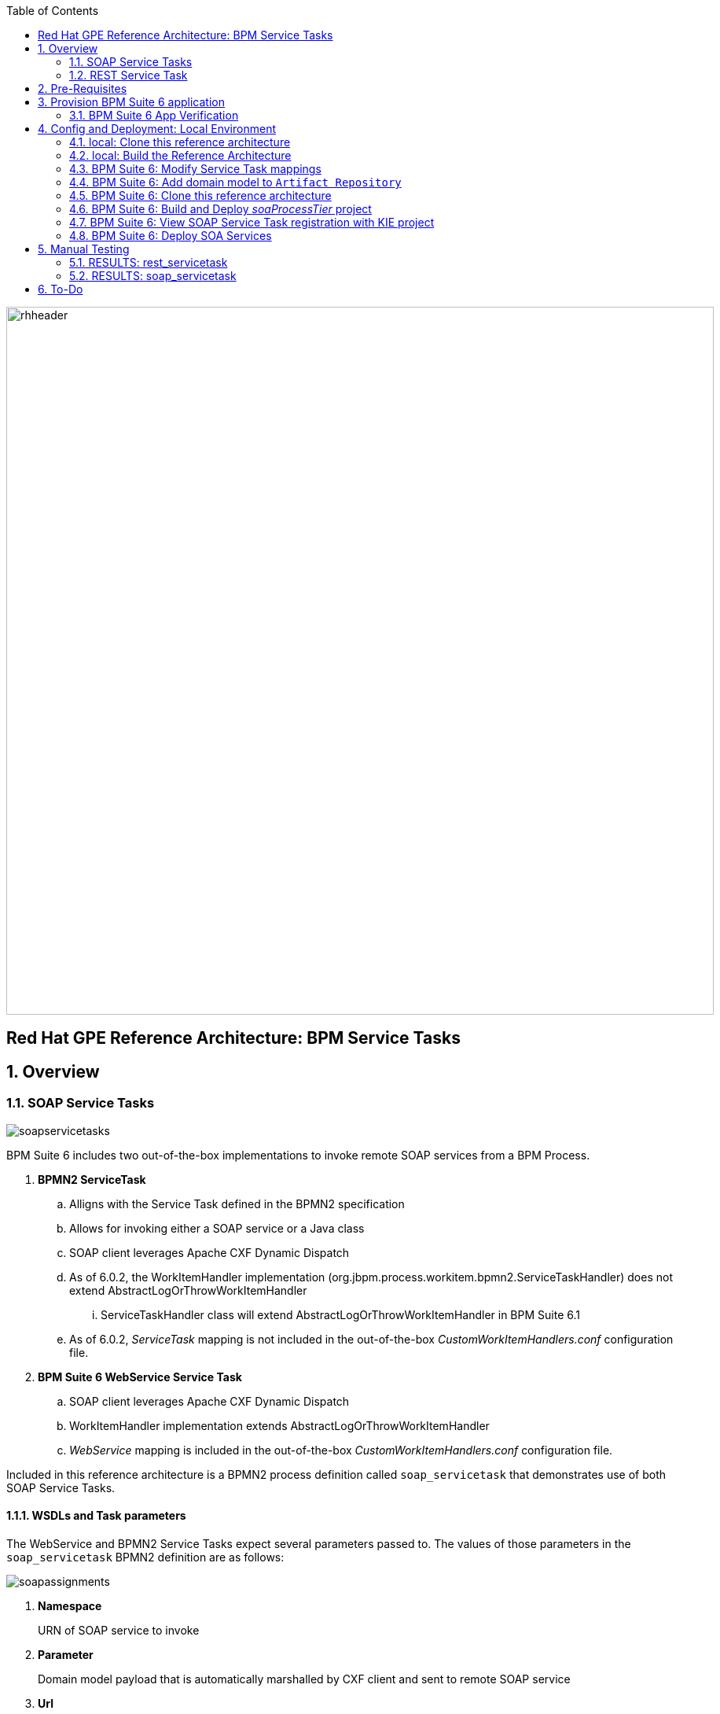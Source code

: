 :data-uri:
:toc2:
:rhtlink: link:https://www.redhat.com[Red Hat]
:bpmproduct: link:https://access.redhat.com/site/documentation/en-US/Red_Hat_JBoss_BPM_Suite/[Red Hat's BPM Suite 6 product]
:mwlaboverviewsetup: link:http://people.redhat.com/jbride/labsCommon/setup.html[Middleware Lab Overview and Set-up]

image::images/rhheader.png[width=900]

:numbered!:
[abstract]
== Red Hat GPE Reference Architecture:  BPM Service Tasks

:numbered:

== Overview

=== SOAP Service Tasks

image::images/soapservicetasks.png[]

BPM Suite 6 includes two out-of-the-box implementations to invoke remote SOAP services from a BPM Process.

. *BPMN2 ServiceTask*
.. Alligns with the Service Task defined in the BPMN2 specification
.. Allows for invoking either a SOAP service or a Java class
.. SOAP client leverages Apache CXF Dynamic Dispatch
.. As of 6.0.2, the WorkItemHandler implementation (org.jbpm.process.workitem.bpmn2.ServiceTaskHandler) does not extend AbstractLogOrThrowWorkItemHandler
... ServiceTaskHandler class will extend AbstractLogOrThrowWorkItemHandler in BPM Suite 6.1
.. As of 6.0.2, _ServiceTask_ mapping is not included in the out-of-the-box _CustomWorkItemHandlers.conf_ configuration file.
. *BPM Suite 6 WebService Service Task*
.. SOAP client leverages Apache CXF Dynamic Dispatch
.. WorkItemHandler implementation extends AbstractLogOrThrowWorkItemHandler
.. _WebService_ mapping is included in the out-of-the-box _CustomWorkItemHandlers.conf_ configuration file.

Included in this reference architecture is a BPMN2 process definition called `soap_servicetask` that demonstrates use of both SOAP Service Tasks.

==== WSDLs and Task parameters
The WebService and BPMN2 Service Tasks expect several parameters passed to.
The values of those parameters in the `soap_servicetask` BPMN2 definition are as follows:

image::images/soapassignments.png[]

. *Namespace*
+
URN of SOAP service to invoke

. *Parameter*
+
Domain model payload that is automatically marshalled by CXF client and sent to remote SOAP service

. *Url*
+
WSDL URL of remote SOAP service.
+
Applicable only for the `WebService` Service Task.
The value of this parameter is created dynamically in the `prepSOAPcall` script task of th `soap_servicetask` BPMN2.
+
When using the `BPMN2 ServiceTask` the value of the WSDL URL and Namespace need to be hard-coded in an import to the BPMN2 process of type `wsdl`:
+
image::images/importwsdl.png[]

. *Operation*
+
SOAP operation to invoke

. *Interface*
+
SOAP service interface name

==== CXF Dynamic Dispath : complex types
Both of BPM Suite 6 SOAP-based WorkItemHandlers introduced previously leverage Apache CXF Dynamic Dispatch to invoke remote SOAP services.
An Apache CXF Dynamic Dispatch client is capable of invoking remote SOAP services with JAXB annotated complex types.
In order for those complex types to be (un)marshalled into XML by Apache CXF, the domain model and CXF need to be managed by the same Java classloader.
There are two potential approaches:

. *Add complex types to Java classpath of business-central web archive*
+
This approach is straight-forward if you have defined a `processTier` domain model and a separate `integration tier` domain model.
Your BPMN2 process definition would include additional nodes that transform between the `processTier` and `integration tier` domain models.
Its the `integration tier` domain model that would be (un)marshalled by Apache CXF.
Subsequently, both `integration tier` domain model and the BPM Suite 6 SOAP service tasks would operate from the regular Java classpath of the business-central web archive.
In regards to the SOAP based Service Tasks, they are loaded by the Java classloader of the business-central web archive by default.
In regards to the `integration tier` domain model, it could be added to the classpath of business-central simply by dropping it in the WEB-INF/lib directory.
This reference architecture does not make use of an `integration tier` domain model and thus this approach is not demonstrated.

. *Register complex types and SOAP workItemHandler(s) to KIE project*
+
This is the approach to use if your solution defines only one domain model that is leveraged both in the `process tier` and is also used when invoking remote SOAP services.
Both the single domain model and the BPM Suite 6 SOAP service tasks are managed by the Java classloader of the KIE project (as opposed to being managed by the Java classloader of the business-central web archive).
In this reference architecture, only a single domain model is defined and thus it is this approach that will be utilized.

=== REST Service Task 

image::images/restservicetask.png[]

The BPM Suite 6 REST Service Task allows for invocation of a remote RESTful services.

Included in this reference architecture is a BPMN2 process definition called `rest_servicetask`.
Of interest are the property assignments for the REST service task node:

image::images/restassignments.png[]

. *Method*
+
HTTP method to be executed.
Default to `GET`.
Supports:  `GET, POST, PUT and DELETE`

. *Url*
+
Mandatory field that defines the resource location to be invoked.
In this reference architecture, the value of the `Url` field is set dynamically in the `prepRESTcall` script task

. *ContentType*
+
Data type of payload.
Mandatory when using POST and PUT.

. *Content*
+
Actual payload to be sent.
Mandatory when using POST and PUT.
In this reference architecture, the value of the `Content` field is set dynamically in the `prepRESTcall` script task

. *Result*
+
Response payload (if any) is mapped to a String process variable called : `processResults`.

==== Outstanding issues

* RESTWorkItemHandler:  Exception Handling
** https://bugzilla.redhat.com/show_bug.cgi?id=1098137
* RESTWorkItemHandler:  automated (un)marshalling
** https://bugzilla.redhat.com/show_bug.cgi?id=1098140


== Pre-Requisites
The remainder of this documentation provides instructions for installation, configuration and execution of this reference architecture in Red Hat's Partner Demo System.
The following is a list of pre-requisites:

. OPENTLC-SSO credentials
+
`OPENTLC-SSO` user credentials are used to log into the Red Hat Partner Demo System (PDS).
If you do not currently have an `OPENTLC-SSO` userId, please email: `OPEN-program@redhat.com`.

. Familiarity with Partner Demo System
+
If you are not already familiar with Red Hat's `Partner Demo System`, please execute what is detailed in the {mwlaboverviewsetup} guide.
Doing so will ensure that you are proficient with the tooling and workflow needed to complete this reference architecture in an OpenShift Platform as a Service environment.

. Familiarity with {bpmproduct}

== Provision BPM Suite 6 application

. Open the `Openshift Explorer` panel of the `JBoss` perspective of JBDS
. Right-click on the previously created connection to `broker00.ose.opentlc.com`.
+
Using your `OPENTLC-SSO` credentials, a connection to `broker00.ose.opentlc.com` should already exist after having completed the {mwlaboverviewsetup} guide.

. Select: `New -> Application` .
+
Since you have already created a domain from the previous introductory lab, the workflow for creation of a new application will be slightly different than what you are used to.
In particular, the OSE plugin will not prompt you for the creation of a new domain.

. The following `New or existing OpenShift Application` pop-up should appear:
+
image::images/new_OSE_app_bpm.png[]

.. In the `Name` text box, enter: `bpmsapp`
.. From the `Type` drop-down, select: JBoss BPMS 6.0 (rhgpe-bpms-6.0)
.. From the `Gear profile` drop-down, select: pds_medium
. Click `Next`
. A new dialogue appears entitled `Set up Project for new OpenShift Aplication`.
+
Check the check box for `Disable automatic maven build when pushing to OpenShift`.
Afterwards, Click `Next`.

. A new dialogue appears entitled `Import an existing OpenShift application`.
+
Even though it will not be used, you will be forced to clone the remote git enabled project associated with your new OpenShift application.
Select a location on your local filesystem where the git enabled project should be cloned to.
+
image::images/gitclonelocation_bpm.png[]

. Click `Finish`
. The OSE plugin of JBDS will spin for a couple of minutes as the remote BPM Suite 6 enabled OpenShift application is created.
. Eventually, the OSE plugin will prompt with a variety of pop-up related details regarding your new application.
+
Click through all of them except when you come to the dialogue box entitled `Publish bpmsapp?`.
For this dialogue box, click `No`
+
image::images/publishbpmslab.png[]

=== BPM Suite 6 App Verification

. Using the `Remote System Explorer` perspective of JBDS, open an SSH terminal and tail the `bpms/standalone/log/server.log` of your remote BPM Suite 6 enabled OSE application
. Log messages similar to the following should appear:
+
image::images/newbpmlogfile.png[]

== Config and Deployment:  Local Environment

=== local: Clone this reference architecture
This reference architecture will be cloned both in your local computer as well as in your remote BPM Suite 6 Openshift environment.
To clone this reference architecture in your local environment, execute the following:

. Open the `Git` perspective of JBDS.
. In the `Git Repositories` panel, click the link that allows you to `Clone a Git Repository and add the clone to this view`
. A pop-up should appear with a name of `Source Git Repository`
. In the `URI` field, enter the following:
+
-----
https://github.com/jboss-gpe-ref-archs/bpm_servicetasks.git
-----

. Click `Next`
+
image::images/clone_repo_to_local.png[]

. Continue to click `Next` through the various screens
+
On the pop-up screen entitled `Local Destination`, change the default value of the `Directory` field to your preferred location on disk.
For the purposes of the remainder of these instructions, this directory on your local filesystem will be referred to as:  $REF_ARCH_HOME

. On the last screen of the `Clone Git Repository` pop-up, click `Finish`
+
Doing so will clone this `bpm_servicetasks` project to your local disk

. In JBDS, switch to the `Project Explorer` panel and navigate to:  `File -> Import -> Maven -> Existing Maven Projects`
. In the `Root Directory` field of the `Maven Projects` pop-up, navigate to the location on disk where this project was just cloned to and select `bpm_servicetasks/soa` .
+
image::images/import_mvn_project.png[]

. Click `next` through the various pop-up panels and finally `Finish`.
. Your `Project Explorer` panel should now include the following mavenized projects
+
image::images/maven_projects.png[]

=== local: Build the Reference Architecture
This reference architecture includes various sub-projects that need to be built locally.
To build the various sub-projects, execute the following:

. In the `Project Explorer` panel of JBDS, right-click on the `parent` project
. Navigate to: `Run As -> Maven Install`
. In the `Console` panel, a `BUILD SUCCESS` log message should appear.
+
image::images/maven_build_success.png[]

=== BPM Suite 6:  Modify Service Task mappings
The various process definitions included in this reference architecture utilize Service Tasks to invoke remote SOA services.
The name of these Service Tasks needs to be mapped to a jBPM WorkItemHandler implementation.
This mapping subsequently needs to be registered with the process engine.
The mapping between Service Task name and its workItemHandler implementation is typically done in the following BPM Suite 6 configuration file :
-----
~/bpms/standalone/deployments/business-central.war/WEB-INF/classes/META-INF/CustomWorkItemHandlers.conf
-----

The out-of-the-box `CustomWorkItemHandlers.conf` includes mappings for the `Log`, `Human Task`, `Rest` and SOAP `WebService` service tasks.
When Service Tasks are registered in this default `CustomWorkItemHandlers.conf` configuration file, they are managed at runtime by the classloader of the business-central web archive.

In regards to the `Rest` service task mapping and registration, it is fine where it is in the existing `CustomWorkItemHandlers.conf`.

In regards to the `WebService` and `Service Task` tasks, we will remove their mappings from this `CustomWorkItemHandlers.conf` and add the mappings to the `ksession.xml` of our KIE project.
Doing so will ensure that our single domain model and our SOAP based service tasks are both managed by the classloader of our KIE project (rather than the classloader of the business-central web archive).
This will prevent incompatible classloader issues when Apache CXF attempts to (un)marshall our complex domain model classes used to invoke our remote SOAP services.

The `WebService` Service Task can be removed from the stock `CustomWorkItemHandlers.conf` file as follows:

. In the `Remote System Explorer` perspective, ssh into the `bpmsapp` gear.
. execute: vi `~/bpms/standalone/deployments/business-central.war/WEB-INF/classes/META-INF/CustomWorkItemHandlers.conf`
.. Delete the line related to the `WebService` mapping such that only the `Log` and `Rest` entries exist:
+
image::images/customservicetasks.png[]

. Save the change and quit
. Switch back to the `OpenShift Explorer` panel in JBDS and restart the `bpmsapp` application.

Later in this reference architecture we'll see how both the SOAP related Service Tasks and our complex domain model are registed by the classloader of our KIE project.

=== BPM Suite 6:  Add domain model to `Artifact Repository`
This reference architecture includes a KIE project called: _soaProcessTier_ .
In your environment, open up the following file: `bpm_servicetasks/soaProcessTier/pom.xml`.
Notice that it includes the following dependencies on the single complex domain model used in this reference architecture:
 
-----
     10   <dependencies>
     11     <dependency>
     12       <groupId>com.redhat.gpe.refarch.bpm_servicetasks.soa</groupId>
     13       <artifactId>domain</artifactId>
     14       <version>1.0</version>
     15     </dependency>
     16   </dependencies>
-----

Of relevance to this reference architecture is that at runtime this KIE project dependency will be managed by the classloader of the KIE project (and not the classloader of the business-central web archive).
This dependency now satisfies half of our requirement that both the complex domain model classes and the SOAP related Service Tasks be managed by the KIE project classloader.
Later in this reference architecture, we'll investigate how the second half of our requirement (SOAP related Service Tasks managed by the KIE project classloader) is met.

The `soaProcessTier` KIE project included in this reference architecture will soon be cloned and imported in our remote BPM Console.
Prior to cloning and importing however, our `com.redhat.gpe.refarch.bpm_servicetasks:domain:1.0` library should already be available via Maven to the KIE project.
This can be accomplished via by uploading the complex domain model classes to the BPM Suite 6 `Artifact Repository` as follows:

. Point your browser to the BPM Console of your remote BPM Suite 6 environment and authenticate in (`jboss` / `brms`).
. Navigate to `Authoring -> Artifact Repository`
. Click the `Upload' button
. In the `Artifact upload` pop-up, select `Choose File` and navigate in your local file system to `$REF_ARCH_HOME/soa/domain/target/domain-1.0.jar`
. Click the `Upload` button.
. The artifact repository should now include a single entry as follows:

image::images/artifactrepo.png[]

=== BPM Suite 6:  Clone this reference architecture
This reference architecture includes a KIE project called: _soaProcessTier_ .
The _soaProcessTier_ project includes several BPMN2 process definitions that show-case invocation of remote SOA services via standard transports.

Use the following steps to clone this reference architecture in BPM Suite 6:

. Log into the `BPM Console`  web application of BPM Suite 6
+
The userId to use is:  `jboss`  and the password to use is:  `brms`

. navigate to:  Authoring -> Administration.
. Select `Organizational Units` -> `Manage Organizational Units`
. Under `Organizational Unit Manager`, select the `Add` button
. Enter a name of _gpe_ and an owner of _jboss_. Click `OK`
. Clone this fsw_bpms_integration repository in BPM Suite 6
.. Select `Repositories` -> `Clone Repository` .  
.. Populate the _Clone Repository_ box as follows and then click _Clone_ :
+
image::images/clone_repo.png[]
+
Enter _bpmservicetask_ as the value of the _repository name_.  
The value of _Git URL_ is the URL to this reference architecture in github:
+
-----
https://github.com/jboss-gpe-ref-archs/bpm_servicetasks.git
-----
+
Once successfully cloned, BPM Suite 6 will pop-up a new dialog box with the message:  _The repository is cloned successfully_

. While still in the `Authoring -> Administration` section, navigate to `Repositories -> List`
. The `bpmservicetasks` repo should appear.
. Switch to the `6.1` branch by selecting that option from the drop down and clicking `Update` 
+
image::images/changebranch.png[]


=== BPM Suite 6:  Build and Deploy _soaProcessTier_ project
Build and Deploy the _soaProcessTier_ project by executing the following:

. Navigate to `Authoring -> Project Authoring`
. In the `Project Explorer` panel, ensure that `gpe -> bpmservicetasks -> soaProcessTier` is selected
+
image::images/soaProjExplorer.png[]

. To the right of the `Open Project Editor` button select the `6.1` branch from the drop down options
. Click the `Open Project Editor` button
. In the `Project Editor` panel, click `Build and Deploy`
. If interested, verify deployment:
.. Deploy -> Deployments
+
image::images/deployment.png[]

=== BPM Suite 6:  View SOAP Service Task registration with KIE project

This reference architecture has mentioned the selection to create a single complex domain model used in the following:

. `bpm process tier`
+
Our single complex domain model classes are referenced as process and task variables in our BPMN2 definitions

.  `SOA integration tier`
+
Our single complex domain model classes are also used to invoke remote SOAP services.

It has been mentioned that to do so, both complex domain model and SOAP service tasks need to be managed by the classloader of the KIE project and not the classloader of the business-central web archive.
In previous sections of this reference architecture, we've seen how the complex domain model is configured such that it is managed by the classloader of the KIE project.

Let's now view the registration of the SOAP related Service Tasks such that they too are managed by the classloader of the KIE project:

.. In the Search box of the BPM Console, search for: `kmodule.xml`
.. Open the most recent entry from the search result:
.. Notice the inclusion of both the `WebService` and `Service Task` workItemHandlers
+
image::images/kmodule.png[]

.. Also, notice how the workItemHandlers are instantiated using a constructor where the classloader to be used is that of the jbpm `runtimeManager` of the KIE project

=== BPM Suite 6:  Deploy  SOA Services
In the $REF_ARCH_HOME/serviceTier directory of this reference architecture are various services that when deployed will be exposed via standard protocols:  REST & SOAP.

These services are implemented utilizing stock JEE functionality provided by the underlying JBoss Enterprise Application Platform.
In this reference architecture, these SOA services are invoked by the corresponding BPM _Service Tasks_ used in the process definitions included in the _processTier_ KIE project.
Upload and enable these services to your remote JBoss EAP environment via the following procedure:

. Navigate your browser to the JBoss EAP Management console
. Click: Runtime -> Manage Deployments -> Add
. In the _Create Deployment_ pop-up, click _Choose File_ and navigate to $REF_ARCH_HOME/serviceTier/target/bizservices.war
+
All SOA services are packaged in the same _bizservices.war_ web artifact.

. Once uploaded, highlight the new web artifact and click the _En/Disable_ button
+
image::images/add_service.png[]

. Upon doing so, the BPM log file at  `~/bpms/standalone/log/server.log` will log the deployment of the various services similar to the following:
+
image::images/deployservices.png[]

== Manual Testing
All BPMN2 process definitions included in the _processTier_ KIE project can be started manually via BPM Central.
To do so, execute the following:

. In the `BPM Console`, navigate to:  Process Management -> Process Definitions
. Select the _Start_ icon of either the `rest_servicetask` or the `soap_servertask` process definition.
+
image::images/selectbpmn2.png[]

. A form should appear with only a _play_ button to start that specific process.
. Make sure the `~/bpms/standalone/log/server.log` of your remote BPM Suite 6 environment is being tailed 
. Click this play button.

=== RESULTS:  rest_servicetask
Upon starting an instance of rest_servicetask, the following should appear in the server.log:
 
image::images/restresult.png[]

The BPMN REST ServiceTask has successfully executed an HTTP POST to a RESTful service.
The content of the HTTP request was the JSON representation of a Policy object.

=== RESULTS:  soap_servicetask
Upon starting an instance of soap_servicetask, the following should appear in the server.log:

image::images/soapresults.png[]

== To-Do

ifdef::showscript[]

=== EJB ServiceTask
to-do

=== Async Service Task
With most Service Tasks, the underlying WorkItemHandler implementation blocks waiting for the business logic that it has invoked to complete.
Subsequently, the process engine that invoked the WorkItemHandler also blocks until execution of the business logic completes.
Exceptions that may occur during execution of the business logic can be caught in the WorkItemHandler and handled as appropriate.
The results from execution of the business logic can be mapped to process instance variables and subsequently used by down-stream nodes of the process instance.
These characteristics of synchroneous Service Tasks are often ideal in many BPM use cases involving low -> medium load of long running process instances.

An _asynchroneous_ Service Task does not block waiting for the business logic that it has invoked to complete.
Instead, the WorkItemHandler spawns a new thead that is used to execute the business logic.
An _asynch_ Service Task may be ideal for BPM scenarious where process engine performance is the priority.
Asynchroneous Service Tasks are often implemented such that they invoke an _Executor Service_ and place the process engine in a _wait-state_.
The _Executor Service_ becomes responsible for invoking business logic (such as a SOA service) and signalling the process instance out of its wait-state upon completion of the business logic.

BPM Suite 6 includes a supported out-of-the-box _Executor Service_.
This reference architecture provides a working example of an Asynchroneous Service Task invoking the BPM Suite 6 Executor Service.
Details of this example can be found link:async_serviceTask_instructions.adoc[here].

endif::showscript[]
